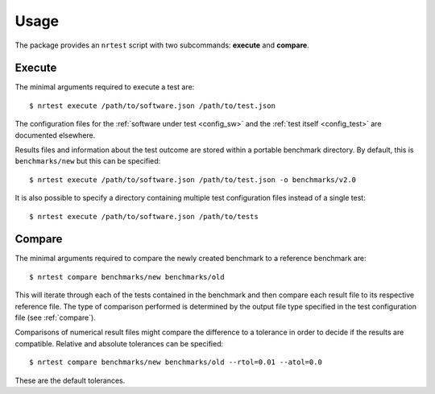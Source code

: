 .. highlight:: shell
.. _usage:

Usage
-----

The package provides an ``nrtest`` script with two subcommands: **execute** and **compare**.



Execute
~~~~~~~

The minimal arguments required to execute a test are::

    $ nrtest execute /path/to/software.json /path/to/test.json

The configuration files for the :ref:`software under test <config_sw>` and the :ref:`test itself <config_test>` are documented elsewhere.

Results files and information about the test outcome are stored within a portable benchmark directory. By default, this is ``benchmarks/new`` but this can be specified::

    $ nrtest execute /path/to/software.json /path/to/test.json -o benchmarks/v2.0

It is also possible to specify a directory containing multiple test configuration files instead of a single test::

    $ nrtest execute /path/to/software.json /path/to/tests



Compare
~~~~~~~

The minimal arguments required to compare the newly created benchmark to a reference benchmark are::

    $ nrtest compare benchmarks/new benchmarks/old

This will iterate through each of the tests contained in the benchmark and then compare each result file to its respective reference file. The type of comparison performed is determined by the output file type specified in the test configuration file (see :ref:`compare`).

Comparisons of numerical result files might compare the difference to a tolerance in order to decide if the results are compatible. Relative and absolute tolerances can be specified::

    $ nrtest compare benchmarks/new benchmarks/old --rtol=0.01 --atol=0.0

These are the default tolerances.
